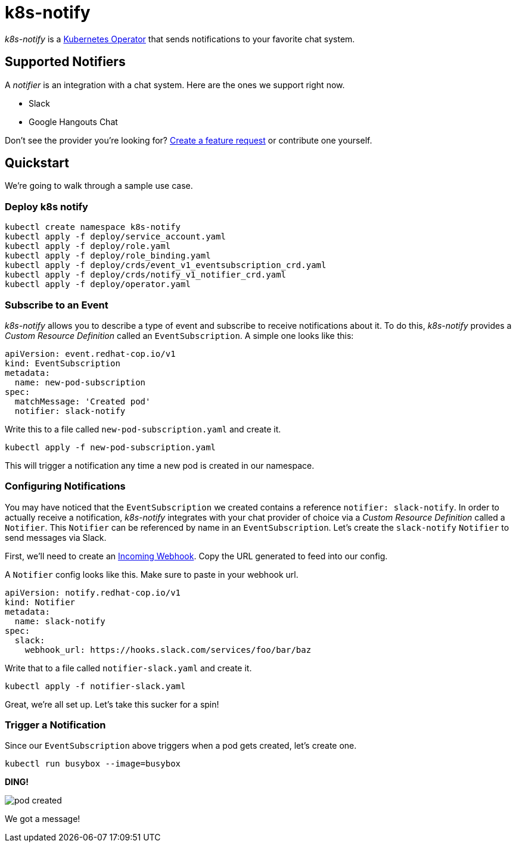 = k8s-notify
:project_name: k8s-notify

_{project_name}_ is a link:https://github.com/operator-framework/operator-sdk[Kubernetes Operator] that sends notifications to your favorite chat system.

== Supported Notifiers

A _notifier_ is an integration with a chat system. Here are the ones we support right now.

* Slack
* Google Hangouts Chat

Don't see the provider you're looking for? link:https://github.com/etsauer/k8s-event-notifier/issues/new[Create a feature request] or contribute one yourself.

== Quickstart

We're going to walk through a sample use case.

=== Deploy k8s notify

[source,bash]
----
kubectl create namespace k8s-notify
kubectl apply -f deploy/service_account.yaml
kubectl apply -f deploy/role.yaml
kubectl apply -f deploy/role_binding.yaml
kubectl apply -f deploy/crds/event_v1_eventsubscription_crd.yaml
kubectl apply -f deploy/crds/notify_v1_notifier_crd.yaml
kubectl apply -f deploy/operator.yaml
----

=== Subscribe to an Event

_{project_name}_ allows you to describe a type of event and subscribe to receive notifications about it. To do this, _{project_name}_ provides a _Custom Resource Definition_ called an `EventSubscription`. A simple one looks like this:

[source,yaml]
----
apiVersion: event.redhat-cop.io/v1
kind: EventSubscription
metadata:
  name: new-pod-subscription
spec:
  matchMessage: 'Created pod'
  notifier: slack-notify
----

Write this to a file called `new-pod-subscription.yaml` and create it.

[source,bash]
----
kubectl apply -f new-pod-subscription.yaml
----

This will trigger a notification any time a new pod is created in our namespace.

=== Configuring Notifications

You may have noticed that the `EventSubscription` we created contains a reference `notifier: slack-notify`. In order to actually receive a notification, _{project_name}_ integrates with your chat provider of choice via a _Custom Resource Definition_ called a `Notifier`. This `Notifier` can be referenced by name in an `EventSubscription`. Let's create the `slack-notify` `Notifier` to send messages via Slack.

First, we'll need to create an link:https://api.slack.com/incoming-webhooks#create_a_webhook[Incoming Webhook]. Copy the URL generated to feed into our config.

A `Notifier` config looks like this. Make sure to paste in your webhook url.

[source,bash]
----
apiVersion: notify.redhat-cop.io/v1
kind: Notifier
metadata:
  name: slack-notify
spec:
  slack:
    webhook_url: https://hooks.slack.com/services/foo/bar/baz
----

Write that to a file called `notifier-slack.yaml` and create it.

[source,bash]
----
kubectl apply -f notifier-slack.yaml
----

Great, we're all set up. Let's take this sucker for a spin!

=== Trigger a Notification

Since our `EventSubscription` above triggers when a pod gets created, let's create one.

[source,bash]
----
kubectl run busybox --image=busybox
----

**DING!**

image::/docs/images/pod-created.png[]

We got a message!
